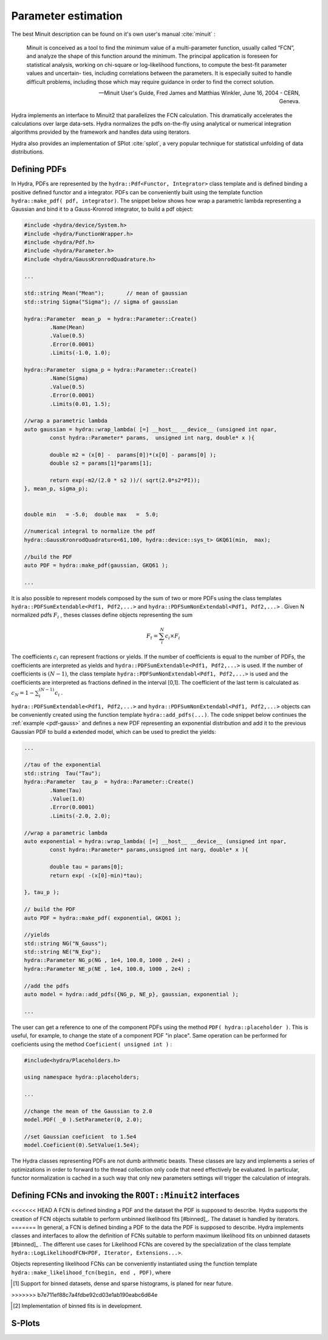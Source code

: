 Parameter estimation
====================

The best Minuit description can be found on it's own user's manual :cite:`minuit` :

	Minuit is conceived as a tool to find the minimum value of a multi-parameter
	function, usually called “FCN”, and analyze the shape of this function around the minimum.
	The principal application is foreseen for statistical analysis, working on chi-square
	or log-likelihood functions, to compute the best-fit parameter values and uncertain-
	ties, including correlations between the parameters. It is especially suited to handle
	difficult problems, including those which may require guidance in order to find the
	correct solution. 

	-- Minuit User's Guide, Fred James and Matthias Winkler, June 16, 2004 -  CERN, Geneva.

Hydra implements an interface to Minuit2 that parallelizes the FCN calculation.
This dramatically accelerates the calculations over large data-sets. Hydra normalizes the pdfs on-the-fly using analytical or numerical integration algorithms provided by the framework and handles data using iterators. 

Hydra also provides an implementation of SPlot :cite:`splot`, a very popular technique for statistical unfolding of data distributions.


Defining PDFs
-------------

In Hydra, PDFs are represented by the ``hydra::Pdf<Functor, Integrator>`` class template and is defined binding a positive defined functor and a integrator. 
PDFs can be conveniently built using the template function 
``hydra::make_pdf( pdf, integrator)``. 
The snippet below shows how wrap a parametric lambda representing a Gaussian and bind it to a Gauss-Kronrod integrator, to build a pdf object:

.. code-block:: cpp
	:name: pdf-gauss
		
	#include <hydra/device/System.h>
	#include <hydra/FunctionWrapper.h>
	#include <hydra/Pdf.h>
	#include <hydra/Parameter.h>
	#include <hydra/GaussKronrodQuadrature.h>

	...

	std::string Mean("Mean"); 	// mean of gaussian
	std::string Sigma("Sigma"); // sigma of gaussian

	hydra::Parameter  mean_p  = hydra::Parameter::Create()
		.Name(Mean)
		.Value(0.5)
		.Error(0.0001)
		.Limits(-1.0, 1.0);

	hydra::Parameter  sigma_p = hydra::Parameter::Create()
		.Name(Sigma)
		.Value(0.5)
		.Error(0.0001)
		.Limits(0.01, 1.5);

	//wrap a parametric lambda 
	auto gaussian = hydra::wrap_lambda( [=] __host__ __device__ (unsigned int npar,
		const hydra::Parameter* params,  unsigned int narg, double* x ){

		double m2 = (x[0] -  params[0])*(x[0] - params[0] );
		double s2 = params[1]*params[1];
		
		return exp(-m2/(2.0 * s2 ))/( sqrt(2.0*s2*PI));
	}, mean_p, sigma_p);


	double min   = -5.0;  double max   =  5.0;

	//numerical integral to normalize the pdf
	hydra::GaussKronrodQuadrature<61,100, hydra::device::sys_t> GKQ61(min,  max);

	//build the PDF
	auto PDF = hydra::make_pdf(gaussian, GKQ61 );

	...


It is also possible to represent models composed by the sum of two or more PDFs using the class templates  
``hydra::PDFSumExtendable<Pdf1, Pdf2,...>`` and  ``hydra::PDFSumNonExtendabl<Pdf1, Pdf2,...>`` .
Given N normalized pdfs :math:`F_i` , theses classes define objects representing the sum

.. math::

	F_t = \sum_i^N c_i \times F_i 

The coefficients :math:`c_i` can represent fractions or yields. If the number of coefficients is equal to
the number of PDFs, the coefficients are interpreted as yields and ``hydra::PDFSumExtendable<Pdf1, Pdf2,...>`` is used. If the number of coefficients is :math:`(N-1)`,
the class template ``hydra::PDFSumNonExtendabl<Pdf1, Pdf2,...>`` is used and the coefficients are interpreted as fractions defined in the interval [0,1]. The coefficient of the last term is calculated as :math:`c_N=1 -\sum_i^{(N-1)} c_i` .

``hydra::PDFSumExtendable<Pdf1, Pdf2,...>`` and  ``hydra::PDFSumNonExtendabl<Pdf1, Pdf2,...>`` objects can be conveniently created using the function template 
``hydra::add_pdfs(...)``. 
The code snippet below continues the :ref:`example <pdf-gauss>` and defines a new PDF representing an exponential distribution and add it to the previous Gaussian PDF 
to build a extended model, which can be used to predict the yields:

.. code-block:: cpp
	:name: pdf-exponential

	...

	//tau of the exponential
	std::string  Tau("Tau");
	hydra::Parameter  tau_p  = hydra::Parameter::Create()
		.Name(Tau)
		.Value(1.0)
		.Error(0.0001)
		.Limits(-2.0, 2.0);

	//wrap a parametric lambda
	auto exponential = hydra::wrap_lambda( [=] __host__ __device__ (unsigned int npar,
	 	const hydra::Parameter* params,unsigned int narg, double* x ){
		
		double tau = params[0];
		return exp( -(x[0]-min)*tau);

	}, tau_p );

	// build the PDF
	auto PDF = hydra::make_pdf( exponential, GKQ61 );

	//yields
	std::string NG("N_Gauss");
	std::string NE("N_Exp");
	hydra::Parameter NG_p(NG , 1e4, 100.0, 1000 , 2e4) ;
	hydra::Parameter NE_p(NE , 1e4, 100.0, 1000 , 2e4) ;

	//add the pdfs
	auto model = hydra::add_pdfs({NG_p, NE_p}, gaussian, exponential );

	...


The user can get a reference to one of the component PDFs using the method ``PDF( hydra::placeholder )``. 
This is useful, for example, to change the state of a component PDF "in place". Same operation can 
be performed for coeficients using the method ``Coeficient( unsigned int )`` : 

.. code-block:: cpp
	
	#include<hydra/Placeholders.h>

	using namespace hydra::placeholders; 
	
	...

	//change the mean of the Gaussian to 2.0
	model.PDF( _0 ).SetParameter(0, 2.0);

	//set Gaussian coeficient  to 1.5e4
	model.Coeficient(0).SetValue(1.5e4);



The Hydra classes representing PDFs are not dumb arithmetic beasts. These classes are lazy and implements a series of optimizations in order to forward to the thread collection only code that need effectively be evaluated. In particular, functor normalization is cached in a such way that only new parameters settings will trigger the calculation of integrals. 


Defining FCNs and invoking the ``ROOT::Minuit2`` interfaces
-----------------------------------------------------------

<<<<<<< HEAD
A FCN is defined binding a PDF and the dataset the PDF is supposed to describe. Hydra supports the creation of FCN objects suitable to perform unbinned likelihood fits [#binned]_.   
The dataset is handled by iterators.  
=======
In general, a FCN is defined binding a PDF to the data the PDF is supposed to describe. 
Hydra implements classes and interfaces to allow the definition of FCNs suitable to perform maximum likelihood fits on unbinned datasets [#binned]_ .
The different use cases for Likelihood FCNs are covered by the specialization of the class template ``hydra::LogLikelihoodFCN<PDF, Iterator, Extensions...>``.

Objects representing  likelihood FCNs can be conveniently instantiated using the function template ``hydra::make_likelihood_fcn(begin, end , PDF)``, where 




.. [#binned] Support for binned datasets, dense and sparse histograms, is planed for near future. 
>>>>>>> b7e711ef88c7a4fdbe92cd03e1ab190eabc6d64e

.. [#binned] Implementation of binned fits is in development. 

S-Plots
-------



 